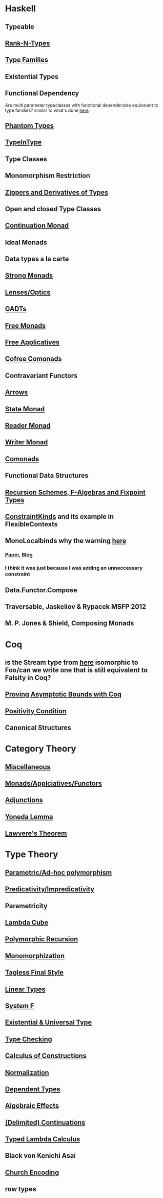 * Haskell
** Typeable
** [[file:rank-n-types.org::*Description][Rank-N-Types]]
** [[file:type-families.org::*Description][Type Families]]
** Existential Types
** Functional Dependency
Are multi parameter typeclasses with functional dependencies equivalent to type families? similar to what's done [[https://mail.haskell.org/pipermail/haskell/2006-August/018355.html][here]].
** [[https://www.cs.ox.ac.uk/ralf.hinze/publications/With.pdf][Phantom Types]]
** [[file:typeintype.org::*Description][TypeInType]]
** Type Classes
** Monomorphism Restriction
** [[file:zippers.org::*Description][Zippers and Derivatives of Types]]
** Open and closed Type Classes
** [[file:continuation.org::*Description][Continuation Monad]]
** Ideal Monads
** Data types a la carte
** [[http://comonad.com/reader/2008/deriving-strength-from-laziness/][Strong Monads]]
** [[file:lenses.org::*Lenses][Lenses/Optics]]
** [[file:gadts.org::*Description][GADTs]]
** [[file:free-monad.org::*Description][Free Monads]]
** [[file:free-applicatives.org::*Description][Free Applicatives]]
** [[file:cofree-comonad.org::*Description][Cofree Comonads]]
** Contravariant Functors
** [[file:arrows.org::*Description][Arrows]]
** [[file:state.org::*Description][State Monad]]
** [[file:reader.org::*Description][Reader Monad]]
** [[file:writer.org::*Description][Writer Monad]]
** [[file:comonads.org::*Description][Comonads]]
** Functional Data Structures
** [[file:recursion-schemes.org::*Description][Recursion Schemes, F-Algebras and Fixpoint Types]]
** [[https://downloads.haskell.org/~ghc/latest/docs/html/users_guide/glasgow_exts.html#constraint-kind][ConstraintKinds]] and its example in FlexibleContexts
** MonoLocalbinds why the warning [[file:playground/src/quick-fix-on-comonads.hs::instance%20Show%20a%20=>%20Show%20(Stream%20a)%20where][here]]
*** [[https://www.microsoft.com/en-us/research/wp-content/uploads/2016/02/jfp-outsidein.pdf][Paper]], [[http://ghc.haskell.org/trac/ghc/blog/LetGeneralisationInGhc7][Blog]]
*** I think it was just because I was adding an unneccessary constraint
** Data.Functor.Compose
** Traversable, Jaskeliov & Rypacek MSFP 2012
** M. P. Jones & Shield, Composing Monads
* Coq
** is the Stream type from [[file:comonads.hs::data%20Stream%20a%20=%20Cons%20a%20(Stream%20a)][here]] isomorphic to Foo/can we write one that is still equivalent to Falsity in Coq?
** [[http://gallium.inria.fr/blog/incremental-cycle-detection/][Proving Asymptotic Bounds with Coq]]
** [[file:positivity-condition.org][Positivity Condition]]
** Canonical Structures
* Category Theory
** [[file:category-theory.org::*Description][Miscellaneous]]
** [[file:monads.org::*Description][Monads/Applciatives/Functors]]
** [[file:adjunctions.org::*Description][Adjunctions]]
** [[file:yoneda-lemma.org::*Decription][Yoneda Lemma]]
** [[file:lawveres-theorem.org::*Description][Lawvere's Theorem]]
* Type Theory
** [[file:polymorphism.org::*Description][Parametric/Ad-hoc polymorphism]]
** [[file:predicativity.org][Predicativity/Impredicativity]]
** Parametricity
** [[file:lambda-cube.org::*Description][Lambda Cube]]
** [[file:polymorphic-recursion.org::*Description][Polymorphic Recursion]]
** [[file:monomorphization.org::*Description][Monomorphization]]
** [[file:tagless-final.org::*Description][Tagless Final Style]]
** [[file:linear-types.org::*Description][Linear Types]]
** [[file:system-f.org][System F]]
** [[file:existential-univeral-types.org][Existential & Universal Type]]
** [[file:type-checking.org::*Description][Type Checking]]
** [[file:phantom-types.org::*Description][Calculus of Constructions]]
** [[file:normalization.org::*Description][Normalization]]
** [[file:dependent-types.org::*Description][Dependent Types]]
** [[file:algebraic-effects.org::*Description][Algebraic Effects]]
** [[file:continuation.org::*Description][(Delimited) Continuations]]
** [[https://www.cs.bham.ac.uk/~pbl/mgs2014lam.html][Typed Lambda Calculus]]
** Black von Kenichi Asai
** [[file:church-encoding.org][Church Encoding]]
** row types
** [[file:indexed-types.org::*Description][indexed types]]
** [[file:inductive-type.org::*Inductive%20Types][Inductive and Coinductive types]]
** [[file:derivative-of-types.org][Derivative of Types]]
** [[file:negative-fractional-types.org][Negative and Fractional Types]]
** [[file:denotational-semantics.org::*Description][Domain Theory]]
** [[https://github.com/andrejbauer/homotopy-type-theory-course][Homotopy Type Theory]]
** [[file:intuitionistic-type-theory.org][Intuitionistic Type Theory]]
* Misc
** [[file:futamura.org::*Description][Futamura Projections]]
** [[file:partial-evaluation.org::*Description][Partial Evaluation]]
** [[file:frp.org::*Description][FRP]]
** [[file:tapl.org::*Description][TAPL]]
** [[file:curry-howard.org][Curry Howard]]
** [[file:logical-relations.org][Logial Relations]]
** [[file:defunctionalization.org][Defunctionalization]]
** [[file:hyperfunctions.org][Hyperfunctions]]
* Papers
** [[file:next-700-programming-languages.org][The next 700 Programming Languages]]
** [[file:theorems-for-free.org][Theorems for Free]]
